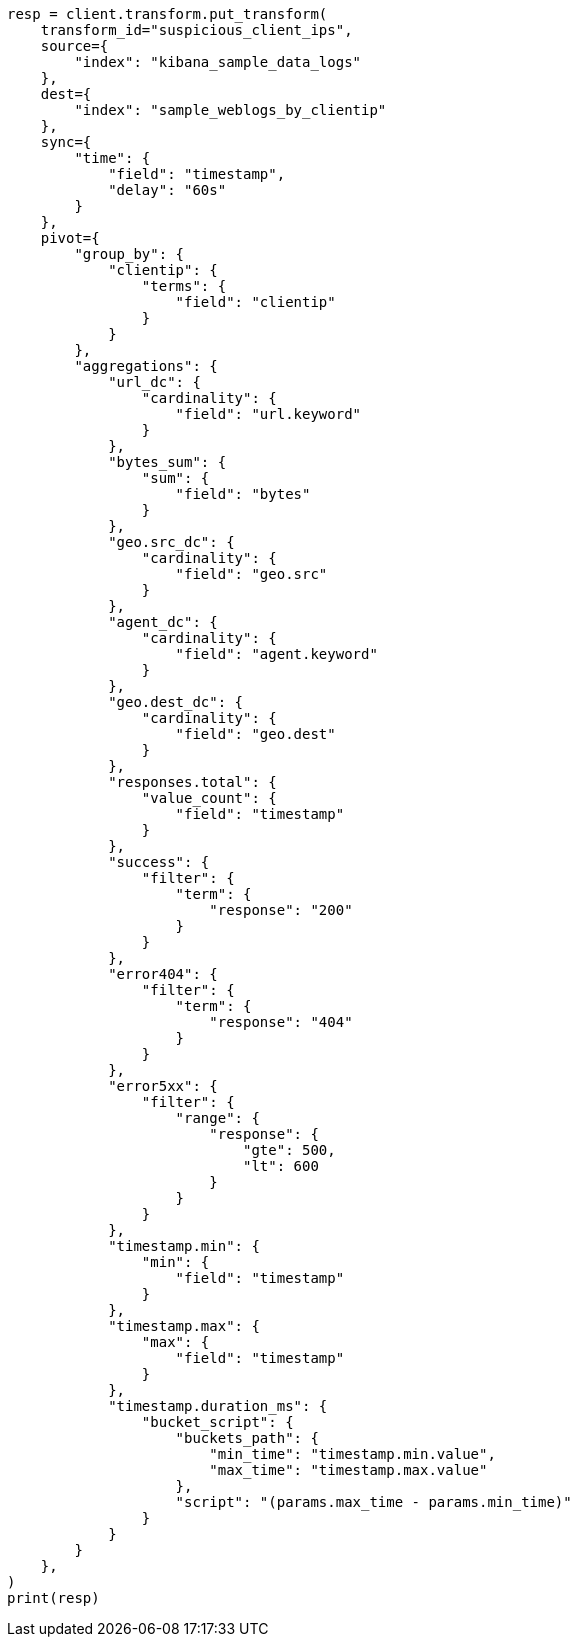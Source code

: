 // This file is autogenerated, DO NOT EDIT
// transform/examples.asciidoc:215

[source, python]
----
resp = client.transform.put_transform(
    transform_id="suspicious_client_ips",
    source={
        "index": "kibana_sample_data_logs"
    },
    dest={
        "index": "sample_weblogs_by_clientip"
    },
    sync={
        "time": {
            "field": "timestamp",
            "delay": "60s"
        }
    },
    pivot={
        "group_by": {
            "clientip": {
                "terms": {
                    "field": "clientip"
                }
            }
        },
        "aggregations": {
            "url_dc": {
                "cardinality": {
                    "field": "url.keyword"
                }
            },
            "bytes_sum": {
                "sum": {
                    "field": "bytes"
                }
            },
            "geo.src_dc": {
                "cardinality": {
                    "field": "geo.src"
                }
            },
            "agent_dc": {
                "cardinality": {
                    "field": "agent.keyword"
                }
            },
            "geo.dest_dc": {
                "cardinality": {
                    "field": "geo.dest"
                }
            },
            "responses.total": {
                "value_count": {
                    "field": "timestamp"
                }
            },
            "success": {
                "filter": {
                    "term": {
                        "response": "200"
                    }
                }
            },
            "error404": {
                "filter": {
                    "term": {
                        "response": "404"
                    }
                }
            },
            "error5xx": {
                "filter": {
                    "range": {
                        "response": {
                            "gte": 500,
                            "lt": 600
                        }
                    }
                }
            },
            "timestamp.min": {
                "min": {
                    "field": "timestamp"
                }
            },
            "timestamp.max": {
                "max": {
                    "field": "timestamp"
                }
            },
            "timestamp.duration_ms": {
                "bucket_script": {
                    "buckets_path": {
                        "min_time": "timestamp.min.value",
                        "max_time": "timestamp.max.value"
                    },
                    "script": "(params.max_time - params.min_time)"
                }
            }
        }
    },
)
print(resp)
----
